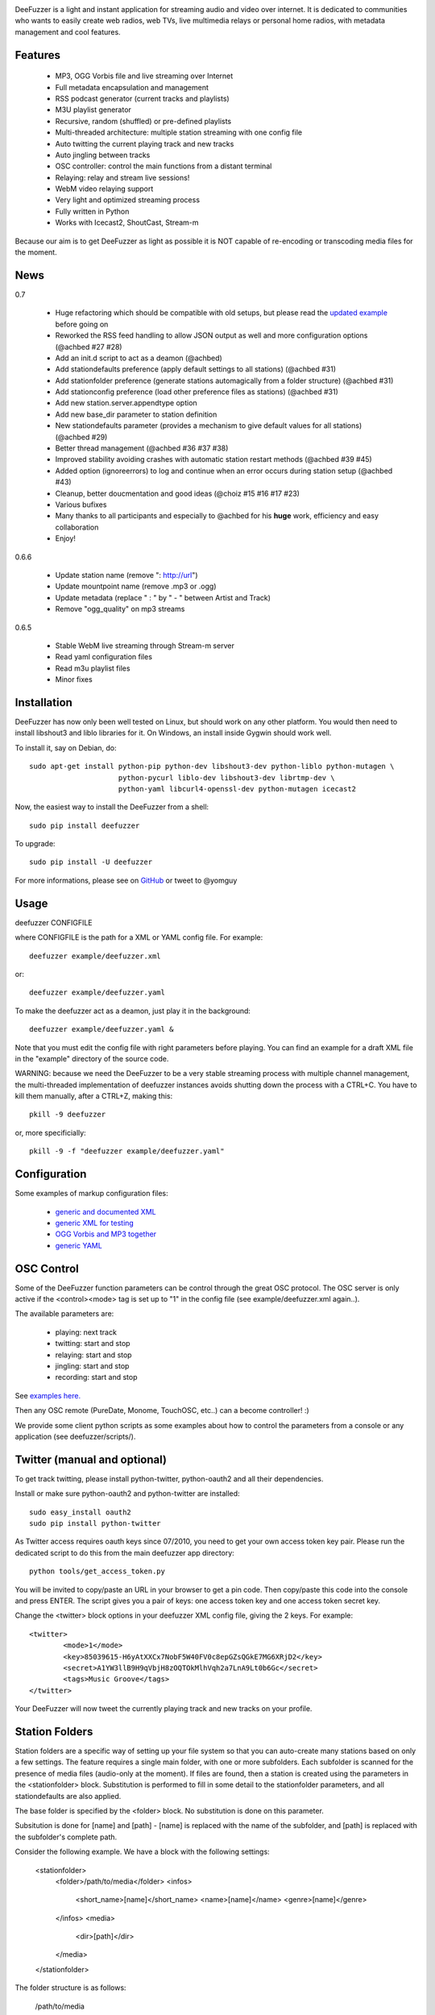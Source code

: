 .. image:: https://github.com/yomguy/DeeFuzzer/raw/master/doc/img/logo_deefuzzer.png

|version| |downloads| |travis_master|

.. |travis_master| image:: https://secure.travis-ci.org/yomguy/DeeFuzzer.png?branch=master
    :target: https://travis-ci.org/yomguy/DeeFuzzer/

.. |version| image:: https://pypip.in/version/DeeFuzzer/badge.png
  :target: https://pypi.python.org/pypi/DeeFuzzer/
  :alt: Version

.. |downloads| image:: https://pypip.in/download/DeeFuzzer/badge.svg
    :target: https://pypi.python.org/pypi/DeeFuzzer/
    :alt: Downloads


DeeFuzzer is a light and instant application for streaming audio and video over internet.
It is dedicated to communities who wants to easily create web radios, web TVs,
live multimedia relays or personal home radios, with metadata management and cool features.


Features
=========

 * MP3, OGG Vorbis file and live streaming over Internet
 * Full metadata encapsulation and management
 * RSS podcast generator (current tracks and playlists)
 * M3U playlist generator
 * Recursive, random (shuffled) or pre-defined playlists
 * Multi-threaded architecture: multiple station streaming with one config file
 * Auto twitting the current playing track and new tracks
 * Auto jingling between tracks
 * OSC controller: control the main functions from a distant terminal
 * Relaying: relay and stream live sessions!
 * WebM video relaying support
 * Very light and optimized streaming process
 * Fully written in Python
 * Works with Icecast2, ShoutCast, Stream-m

Because our aim is to get DeeFuzzer as light as possible it is NOT capable of re-encoding or transcoding media files for the moment.


News
=====

0.7

 * Huge refactoring which should be compatible with old setups, but please read the `updated example <https://github.com/yomguy/DeeFuzzer/blob/dev/example/deefuzzer_doc.xml>`_ before going on
 * Reworked the RSS feed handling to allow JSON output as well and more configuration options (@achbed #27 #28)
 * Add an init.d script to act as a deamon (@achbed)
 * Add stationdefaults preference (apply default settings to all stations) (@achbed #31)
 * Add stationfolder preference (generate stations automagically from a folder structure) (@achbed #31) 
 * Add stationconfig preference (load other preference files as stations) (@achbed #31)
 * Add new station.server.appendtype option
 * Add new base_dir parameter to station definition
 * New stationdefaults parameter (provides a mechanism to give default values for all stations) (@achbed #29)
 * Better thread management (@achbed #36 #37 #38)
 * Improved stability avoiding crashes with automatic station restart methods (@achbed #39 #45)
 * Added option (ignoreerrors) to log and continue when an error occurs during station setup (@achbed #43)
 * Cleanup, better doucmentation and good ideas (@choiz #15 #16 #17 #23)
 * Various bufixes
 * Many thanks to all participants and especially to @achbed for his **huge** work, efficiency and easy collaboration
 * Enjoy!

0.6.6

 * Update station name (remove ": http://url")
 * Update mountpoint name (remove .mp3 or .ogg)
 * Update metadata (replace " : " by " - " between Artist and Track)
 * Remove "ogg_quality" on mp3 streams

0.6.5

 * Stable WebM live streaming through Stream-m server
 * Read yaml configuration files
 * Read m3u playlist files
 * Minor fixes


Installation
============

DeeFuzzer has now only been well tested on Linux, but should work on any other platform.
You would then need to install libshout3 and liblo libraries for it. On Windows,
an install inside Gygwin should work well.

To install it, say on Debian, do::

    sudo apt-get install python-pip python-dev libshout3-dev python-liblo python-mutagen \
                         python-pycurl liblo-dev libshout3-dev librtmp-dev \
                         python-yaml libcurl4-openssl-dev python-mutagen icecast2

Now, the easiest way to install the DeeFuzzer from a shell::

    sudo pip install deefuzzer

To upgrade::

    sudo pip install -U deefuzzer

For more informations, please see on `GitHub <https://github.com/yomguy/DeeFuzzer>`_ or tweet to @yomguy


Usage
=====

deefuzzer CONFIGFILE

where CONFIGFILE is the path for a XML or YAML config file. For example::

    deefuzzer example/deefuzzer.xml

or::

    deefuzzer example/deefuzzer.yaml

To make the deefuzzer act as a deamon, just play it in the background::

    deefuzzer example/deefuzzer.yaml &

Note that you must edit the config file with right parameters before playing.
You can find an example for a draft XML file in the "example" directory of the source code.

WARNING: because we need the DeeFuzzer to be a very stable streaming process with multiple channel management,
the multi-threaded implementation of deefuzzer instances avoids shutting down the process with a CTRL+C.
You have to kill them manually, after a CTRL+Z, making this::

    pkill -9 deefuzzer

or, more specificially::

    pkill -9 -f "deefuzzer example/deefuzzer.yaml"


Configuration
==============

Some examples of markup configuration files:

 * `generic and documented XML <https://github.com/yomguy/DeeFuzzer/blob/master/example/deefuzzer_doc.xml>`_
 * `generic XML for testing <https://github.com/yomguy/DeeFuzzer/blob/master/example/deefuzzer.xml>`_
 * `OGG Vorbis and MP3 together <https://github.com/yomguy/DeeFuzzer/blob/master/example/deefuzzer_mp3_ogg.xml>`_
 * `generic YAML <https://github.com/yomguy/DeeFuzzer/blob/master/example/deefuzzer.yaml>`_


OSC Control
===========

Some of the DeeFuzzer function parameters can be control through the great OSC protocol.
The OSC server is only active if the <control><mode> tag is set up to "1"
in the config file (see example/deefuzzer.xml again..).

The available parameters are:

    * playing: next track
    * twitting: start and stop
    * relaying: start and stop
    * jingling: start and stop
    * recording: start and stop

See `examples here. <https://github.com/yomguy/DeeFuzzer/blob/master/scripts/>`_

Then any OSC remote (PureDate, Monome, TouchOSC, etc..) can a become controller! :)

We provide some client python scripts as some examples about how to control the parameters
from a console or any application (see deefuzzer/scripts/).


Twitter (manual and optional)
================================

To get track twitting, please install python-twitter, python-oauth2 and all their dependencies.

Install or make sure python-oauth2 and python-twitter are installed::

    sudo easy_install oauth2
    sudo pip install python-twitter

As Twitter access requires oauth keys since 07/2010, you need to get your own access token key pair.
Please run the dedicated script to do this from the main deefuzzer app directory::

    python tools/get_access_token.py

You will be invited to copy/paste an URL in your browser to get a pin code.
Then copy/paste this code into the console and press ENTER.
The script gives you a pair of keys: one access token key and one access token secret key.

Change the <twitter> block options in your deefuzzer XML config file, giving the 2 keys.
For example::

    <twitter>
            <mode>1</mode>
            <key>85039615-H6yAtXXCx7NobF5W40FV0c8epGZsQGkE7MG6XRjD2</key>
            <secret>A1YW3llB9H9qVbjH8zOQTOkMlhVqh2a7LnA9Lt0b6Gc</secret>
            <tags>Music Groove</tags>
    </twitter>

Your DeeFuzzer will now tweet the currently playing track and new tracks on your profile.


Station Folders
===============

Station folders are a specific way of setting up your file system so that you can auto-create many stations
based on only a few settings.  The feature requires a single main folder, with one or more subfolders.  Each
subfolder is scanned for the presence of media files (audio-only at the moment).  If files are found, then a
station is created using the parameters in the <stationfolder> block.  Substitution is performed to fill in
some detail to the stationfolder parameters, and all stationdefaults are also applied.

The base folder is specified by the <folder> block.  No substitution is done on this parameter.

Subsitution is done for [name] and [path] - [name] is replaced with the name of the subfolder, and [path] is
replaced with the subfolder's complete path.

Consider the following example.  We have a block with the following settings:

		<stationfolder>
				<folder>/path/to/media</folder>
				<infos>
						<short_name>[name]</short_name>
						<name>[name]</name>
						<genre>[name]</genre>
				</infos>
				<media>
						<dir>[path]</dir>
				</media>
		</stationfolder>

The folder structure is as follows:

		/path/to/media
				+ one
						- song1.mp3
						- song2.mp3
				+ two
						- song3.ogg
				+ three
						- presentation.pdf
				+ four
						- song4.mp3

In this case, three stations are created:  one, two, and four.  Each will have their short name (and thus their
icecast mount point) set to their respective folder names.  Subfolder three is skipped, as there are no audio files
present - just a PDF file.


API
===

http://files.parisson.com/doc/deefuzzer/


Development
============

Everybody is welcome to participate to the DeeFuzzer project!
We use GitHub to collaborate: https://github.com/yomguy/DeeFuzzer

Clone it, star it, join us!


Authors
=======

 * @yomguy +GuillaumePellerin yomguy@parisson.com
 * @achbed
 * @choiz


License
=======

This software is released under the terms of the CeCILL license (GPLv2 compatible).
as described in the file LICENSE.txt in the source directory or online https://github.com/yomguy/DeeFuzzer/blob/master/LICENSE.txt


Aknowledgements
===============

This work is inspired by the great - C coded - Oddsock's streaming program: Ezstream.
Since I needed to patch it in order to modify the playlist (randomize for example)
and make external batch tools to create multiple channels, I decided to rewrite it
from scratch in python.

Some parts of this work are also taken from another Parisson's project: Telemeta
(see http://telemeta.org).


Contact / Infos
===============

Twitter: @yomguy @parisson_studio

GitHub: https://github.com/yomguy/DeeFuzzer

Expertise, Business, Sponsoring: http://parisson.com
